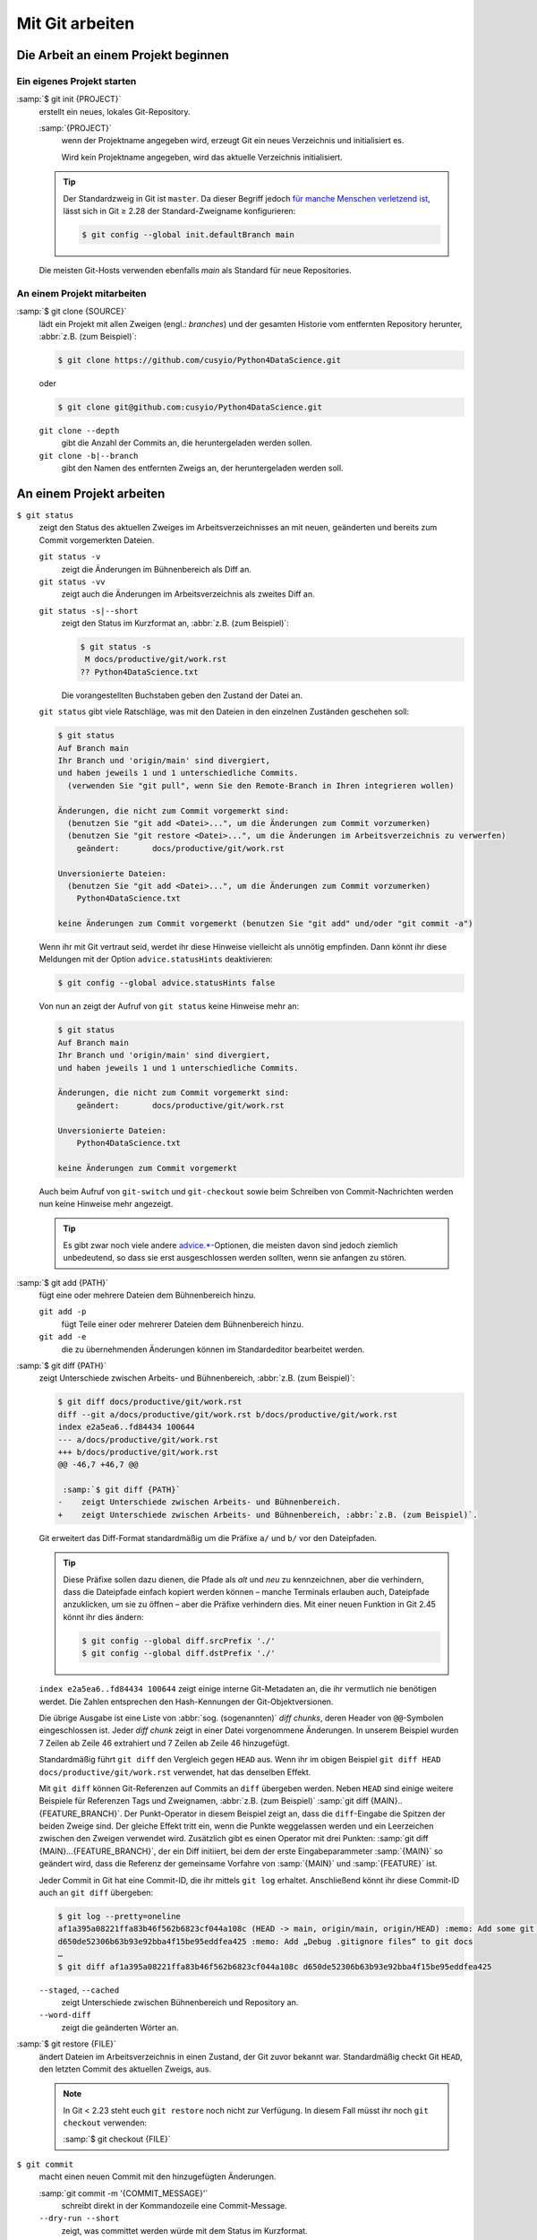 .. SPDX-FileCopyrightText: 2020 Veit Schiele
..
.. SPDX-License-Identifier: BSD-3-Clause

Mit Git arbeiten
================

Die Arbeit an einem Projekt beginnen
------------------------------------

.. _git-init:

Ein eigenes Projekt starten
~~~~~~~~~~~~~~~~~~~~~~~~~~~

:samp:`$ git init {PROJECT}`
    erstellt ein neues, lokales Git-Repository.

    :samp:`{PROJECT}`
        wenn der Projektname angegeben wird, erzeugt Git ein neues Verzeichnis
        und initialisiert es.

        Wird kein Projektname angegeben, wird das aktuelle Verzeichnis
        initialisiert.

    .. tip::
       Der Standardzweig in Git ist ``master``. Da dieser Begriff jedoch
       `für manche Menschen verletzend ist
       <https://sfconservancy.org/news/2020/jun/23/gitbranchname/>`_, lässt sich
       in Git ≥ 2.28 der Standard-Zweigname konfigurieren:

       .. code-block:: console

          $ git config --global init.defaultBranch main

    Die meisten Git-Hosts verwenden ebenfalls *main* als Standard für neue
    Repositories.

An einem Projekt mitarbeiten
~~~~~~~~~~~~~~~~~~~~~~~~~~~~

:samp:`$ git clone {SOURCE}`
    lädt ein Projekt mit allen Zweigen (engl.: *branches*) und der gesamten
    Historie vom entfernten Repository herunter, :abbr:`z.B. (zum Beispiel)`:

    .. code-block:: console

       $ git clone https://github.com/cusyio/Python4DataScience.git

    oder

    .. code-block:: console

       $ git clone git@github.com:cusyio/Python4DataScience.git

    ``git clone --depth``
        gibt die Anzahl der Commits an, die heruntergeladen werden sollen.

    ``git clone -b|--branch``
        gibt den Namen des entfernten Zweigs an, der heruntergeladen werden
        soll.

An einem Projekt arbeiten
-------------------------

``$ git status``
    zeigt den Status des aktuellen Zweiges im Arbeitsverzeichnisses an mit
    neuen, geänderten und bereits zum Commit vorgemerkten Dateien.

    ``git status -v``
        zeigt die Änderungen im Bühnenbereich als Diff an.
    ``git status -vv``
        zeigt auch die Änderungen im Arbeitsverzeichnis als zweites Diff an.

    .. seealso::
       `git status -v
       <https://git-scm.com/docs/git-status#Documentation/git-status.txt--v>`_

    ``git status -s|--short``
        zeigt den Status im Kurzformat an, :abbr:`z.B. (zum Beispiel)`:

        .. code-block:: console

           $ git status -s
            M docs/productive/git/work.rst
           ?? Python4DataScience.txt

        Die vorangestellten Buchstaben geben den Zustand der Datei an.

    ``git status`` gibt viele Ratschläge, was mit den Dateien in den einzelnen
    Zuständen geschehen soll:

    .. code-block:: console

       $ git status
       Auf Branch main
       Ihr Branch und 'origin/main' sind divergiert,
       und haben jeweils 1 und 1 unterschiedliche Commits.
         (verwenden Sie "git pull", wenn Sie den Remote-Branch in Ihren integrieren wollen)

       Änderungen, die nicht zum Commit vorgemerkt sind:
         (benutzen Sie "git add <Datei>...", um die Änderungen zum Commit vorzumerken)
         (benutzen Sie "git restore <Datei>...", um die Änderungen im Arbeitsverzeichnis zu verwerfen)
           geändert:       docs/productive/git/work.rst

       Unversionierte Dateien:
         (benutzen Sie "git add <Datei>...", um die Änderungen zum Commit vorzumerken)
           Python4DataScience.txt

       keine Änderungen zum Commit vorgemerkt (benutzen Sie "git add" und/oder "git commit -a")

    .. _git-statushints:

    Wenn ihr mit Git vertraut seid, werdet ihr diese Hinweise vielleicht als
    unnötig empfinden. Dann könnt ihr diese Meldungen mit der Option
    ``advice.statusHints`` deaktivieren:

    .. code-block:: console

       $ git config --global advice.statusHints false

    Von nun an zeigt der Aufruf von ``git status`` keine Hinweise mehr an:

    .. code-block:: console

       $ git status
       Auf Branch main
       Ihr Branch und 'origin/main' sind divergiert,
       und haben jeweils 1 und 1 unterschiedliche Commits.

       Änderungen, die nicht zum Commit vorgemerkt sind:
           geändert:       docs/productive/git/work.rst

       Unversionierte Dateien:
           Python4DataScience.txt

       keine Änderungen zum Commit vorgemerkt

    Auch beim Aufruf von ``git-switch``  und ``git-checkout`` sowie beim
    Schreiben von Commit-Nachrichten werden nun keine Hinweise mehr angezeigt.

    .. tip::
       Es gibt zwar noch viele andere `advice.*
       <https://git-scm.com/docs/git-config#Documentation/git-config.txt-advice>`_-Optionen,
       die meisten davon sind jedoch ziemlich unbedeutend, so dass sie erst
       ausgeschlossen werden sollten, wenn sie anfangen zu stören.

:samp:`$ git add {PATH}`
    fügt eine oder mehrere Dateien dem Bühnenbereich hinzu.

    ``git add -p``
        fügt Teile einer oder mehrerer Dateien dem Bühnenbereich hinzu.
    ``git add -e``
        die zu übernehmenden Änderungen können im Standardeditor bearbeitet
        werden.

:samp:`$ git diff {PATH}`
    zeigt Unterschiede zwischen Arbeits- und Bühnenbereich, :abbr:`z.B. (zum
    Beispiel)`:

    .. code-block:: console

       $ git diff docs/productive/git/work.rst
       diff --git a/docs/productive/git/work.rst b/docs/productive/git/work.rst
       index e2a5ea6..fd84434 100644
       --- a/docs/productive/git/work.rst
       +++ b/docs/productive/git/work.rst
       @@ -46,7 +46,7 @@

        :samp:`$ git diff {PATH}`
       -    zeigt Unterschiede zwischen Arbeits- und Bühnenbereich.
       +    zeigt Unterschiede zwischen Arbeits- und Bühnenbereich, :abbr:`z.B. (zum Beispiel)`.

    Git erweitert das Diff-Format standardmäßig um die Präfixe ``a/`` und ``b/``
    vor den Dateipfaden.

    .. tip::
       Diese Präfixe sollen dazu dienen, die Pfade als *alt* und *neu* zu
       kennzeichnen, aber die verhindern, dass die Dateipfade einfach kopiert
       werden können – manche Terminals erlauben auch, Dateipfade anzuklicken,
       um sie zu öffnen – aber die Präfixe verhindern dies. Mit einer neuen
       Funktion in Git 2.45 könnt ihr dies ändern:

       .. code-block:: console

          $ git config --global diff.srcPrefix './'
          $ git config --global diff.dstPrefix './'

    ``index e2a5ea6..fd84434 100644`` zeigt einige interne Git-Metadaten an, die
    ihr vermutlich nie benötigen werdet. Die Zahlen entsprechen den
    Hash-Kennungen der Git-Objektversionen.

    Die übrige Ausgabe ist eine Liste von :abbr:`sog. (sogenannten)` *diff
    chunks*, deren Header von ``@@``-Symbolen eingeschlossen ist. Jeder *diff
    chunk* zeigt in einer Datei vorgenommene Änderungen. In unserem Beispiel
    wurden 7 Zeilen ab Zeile 46 extrahiert und 7 Zeilen ab Zeile 46 hinzugefügt.

    Standardmäßig führt ``git diff`` den Vergleich gegen ``HEAD`` aus. Wenn ihr
    im obigen Beispiel ``git diff HEAD docs/productive/git/work.rst`` verwendet,
    hat das denselben Effekt.

    Mit ``git diff`` können Git-Referenzen auf Commits an ``diff`` übergeben
    werden. Neben ``HEAD`` sind einige weitere Beispiele für Referenzen Tags und
    Zweignamen, :abbr:`z.B. (zum Beispiel)` :samp:`git
    diff {MAIN}..{FEATURE_BRANCH}`. Der Punkt-Operator in diesem Beispiel zeigt
    an, dass die ``diff``-Eingabe die Spitzen der beiden Zweige sind. Der
    gleiche Effekt tritt ein, wenn die Punkte weggelassen werden und ein
    Leerzeichen zwischen den Zweigen verwendet wird. Zusätzlich gibt es einen
    Operator mit drei Punkten: :samp:`git diff {MAIN}...{FEATURE_BRANCH}`, der
    ein Diff initiiert, bei dem der erste Eingabeparammeter :samp:`{MAIN}` so
    geändert wird, dass die Referenz der gemeinsame Vorfahre von :samp:`{MAIN}`
    und :samp:`{FEATURE}` ist.

    Jeder Commit in Git hat eine Commit-ID, die ihr mittels ``git log`` erhaltet.
    Anschließend könnt ihr diese Commit-ID auch an ``git diff`` übergeben:

    .. code-block:: console

        $ git log --pretty=oneline
        af1a395a08221ffa83b46f562b6823cf044a108c (HEAD -> main, origin/main, origin/HEAD) :memo: Add some git diff examples
        d650de52306b63b93e92bba4f15be95eddfea425 :memo: Add „Debug .gitignore files“ to git docs
        …
        $ git diff af1a395a08221ffa83b46f562b6823cf044a108c d650de52306b63b93e92bba4f15be95eddfea425

    ``--staged``, ``--cached``
        zeigt Unterschiede zwischen Bühnenbereich und Repository an.
    ``--word-diff``
        zeigt die geänderten Wörter an.

    .. seealso::
       * :ref:`git-name-only`

:samp:`$ git restore {FILE}`
    ändert Dateien im Arbeitsverzeichnis in einen Zustand, der Git zuvor bekannt
    war. Standardmäßig checkt Git ``HEAD``, den letzten Commit des aktuellen
    Zweigs, aus.

    .. note::

        In Git < 2.23 steht euch ``git restore`` noch nicht zur Verfügung. In
        diesem Fall müsst ihr noch ``git checkout`` verwenden:

        :samp:`$ git checkout {FILE}`

``$ git commit``
    macht einen neuen Commit mit den hinzugefügten Änderungen.

    :samp:`git commit -m '{COMMIT_MESSAGE}'`
        schreibt direkt in der Kommandozeile eine Commit-Message.
    ``--dry-run --short``
        zeigt, was committet werden würde mit dem Status im Kurzformat.
    :samp:`git commit -m '{FILE}'`
        übergibt Dateinamen oder `Globbing
        <https://de.wikipedia.org/wiki/Wildcard_(Informatik)>`_-Muster an ``git
        commit``, um Änderungen an diesen Dateien zu übertragen, wobei alle
        Änderungen übersprungen werden, die mit ``git add`` bereits in der
        Staging-Area vorhanden sind.

:samp:`$ git reset [--hard|--soft] [{TARGET_REFERENCE}]`
    setzt die Historie auf einen früheren Commit zurück.
:samp:`$ git rm {PATH}`
    entfernt eine Datei namens :samp:`{PATH}` aus dem Arbeits- und
    Bühnenbereich.

.. _git-stash:

``$ git stash``
    verschiebt die aktuellen Änderungen aus dem Arbeitsbereich in das Versteck
    (:abbr:`engl. (englisch)`: *stash*).

    .. _git-autostash:

    Ihr könnt auch automatisch Stash für Merge und Rebase anwenden:

    .. code-block:: console

       $ git config --global merge.autoStash true
       $ git config --global rebase.autoStash true

    Um eure versteckten Änderungen möglichst gut unterscheiden zu können,
    empfehlen sich die folgenden beiden Optionen:

    ``git stash -p|--patch``
        erlaubt euch, Änderungen partiell zu verstecken, :abbr:`z.B. (zum
        Beispiel)`:

        .. code-block:: console

            $ git stash -p
            diff --git a/docs/productive/git/work.rst b/docs/productive/git/work.rst
            index cff338e..1988ab2 100644
            --- a/docs/productive/git/work.rst
            +++ b/docs/productive/git/work.rst
            @@ -83,7 +83,16 @@ An einem Projekt arbeiten
                 ``list``
                     listet die versteckten Änderungen auf.
                 ``show``
            -        zeigt die Änderungen in den versteckten Dateien an.
            +        zeigt die Änderungen in den versteckten Dateien an, :abbr:`z.B. (zum
            +        Beispiel)`
            …
            (1/1) Stash this hunk [y,n,q,a,d,e,?]? y

        Mit ``?`` erhaltet ihr eine vollständige Liste der Optionen. Die
        gebräuchlichsten sind:

        +---------------+-----------------------------------------------+
        | Befehl        | Beschreibung                                  |
        +===============+===============================================+
        | ``y``         | Diese Änderung verstecken                     |
        +---------------+-----------------------------------------------+
        | ``n``         | Diese Änderung nicht in das Versteck          |
        |               | übernehmen                                    |
        +---------------+-----------------------------------------------+
        | ``q``         | Nur die bereits ausgewählten Änderungen werden|
        |               | in das Versteck übernommen                    |
        +---------------+-----------------------------------------------+
        | ``a``         | Diese und alle folgenden Änderungen übernehmen|
        +---------------+-----------------------------------------------+
        | ``e``         | Diese Änderung manuell editieren              |
        +---------------+-----------------------------------------------+
        | ``?``         | Hilfe                                         |
        +---------------+-----------------------------------------------+

        .. _git-singlekey:

        .. tip::
           Normalerweise müsst ihr nach jedem Befehl, der einen Buchstaben
           enthält, die Taste ︎:kbd:`↩︎` drücken. Ihr könnt diesen Overhead jedoch
           abschalten:

           .. code-block:: console

              $ git config --global interactive.singleKey true

    :samp:`git stash save {MESSAGE}`
        fügt den Änderungen eine Nachricht hinzu.

    ``git stash pop``
        entfernt den obersten Stash-Eintrag und übernimmt die Änderungen in den
        Arbeitsbereich.
    :samp:`git stash pop {n}`
        entfernt den :samp:`{n}+1`-ten Stash-Eintrag und übernimmt die
        Änderungen in den Arbeitsbereich.
    ``git stash show``
        zeigt den Inhalt eines Stash-Eintrags an.
    :samp:`git stash show {n}`
        zeigt den :samp:`{n}+1`-ten Stash-Eintrag an.

        .. _showpatch:

        .. tip::
           Üblicherweise zeigt die Ausgabe nur die hinzugefügten oder entfernten
           Zeilen pro Datei an. Um die Ausgabe informativer zu machen, könnt ihr
           die Option ``-p`` hinzufügen, um auch das Diff des Stash-Eintrags
           auszugeben. Noch besser ist jedoch, dieses Verhalten zur
           Voreinstellung zu machen mit

           .. code-block:: console

              $ git config --global stash.showPatch true

    :samp:`git stash branch {BRANCHNAME} [{n}]`
        erstellt aus versteckten Dateien einen Zweig, :abbr:`z.B. (zum
        Beispiel)`:

        .. code-block:: console

            $ git stash branch stash-example 1
            Auf Branch stash-example
            Zum Commit vorgemerkte Änderungen:
              (benutzen Sie "git restore --staged <Datei>..." zum Entfernen aus der Staging-Area)
                neue Datei:     docs/productive/git/work.rst

            Änderungen, die nicht zum Commit vorgemerkt sind:
              (benutzen Sie "git add <Datei>...", um die Änderungen zum Commit vorzumerken)
              (benutzen Sie "git restore <Datei>...", um die Änderungen im Arbeitsverzeichnis zu verwerfen)
                geändert:       docs/productive/git/index.rst

            stash@{1} (6565fdd1cc7dff9e0e6a575e3e20402e3881a82e) gelöscht

    :samp:`git stash -u {UNTRACKED_FILE}`
        versteckt unversionierte Dateien.
    ``git stash list``
        listet die Verstecke auf.

        :samp:`git stash list --date=relative|default`
            zeigt zusätzlich das relative oder absolute datum an.

    ``git stash pop``
        übernimmt Änderungen aus einem Versteck in den Arbeitsbereich und leert
        das Versteck, :abbr:`z.B. (zum Beispiel)`:

        .. code-block:: console

           $ git stash pop 2

    ``git stash drop``
        leert ein spezifisches Versteck, :abbr:`z.B. (zum Beispiel)`:

        .. code-block:: console

            $ git stash drop 1
            stash@{1} (defcf56541b74a1ccfc59bc0a821adf0b39eaaba) gelöscht

    ``git stash clear``
        löscht alle eure Verstecke.
